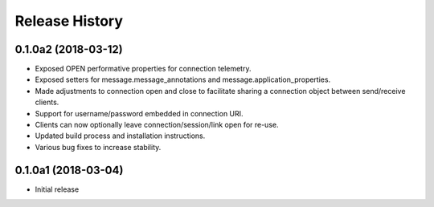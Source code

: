 .. :changelog:

Release History
===============

0.1.0a2 (2018-03-12)
++++++++++++++++++++

- Exposed OPEN performative properties for connection telemetry.
- Exposed setters for message.message_annotations and message.application_properties.
- Made adjustments to connection open and close to facilitate sharing a connection object between send/receive clients.
- Support for username/password embedded in connection URI.
- Clients can now optionally leave connection/session/link open for re-use.
- Updated build process and installation instructions.
- Various bug fixes to increase stability.


0.1.0a1 (2018-03-04)
++++++++++++++++++++

- Initial release